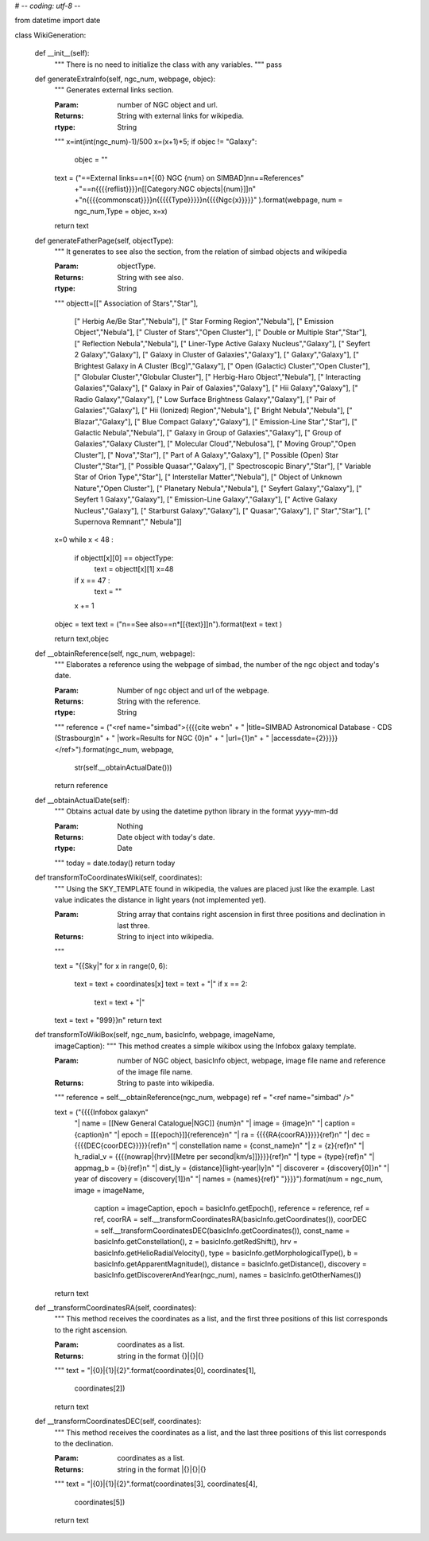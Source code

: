 # -*- coding: utf-8 -*-

from datetime import date

class WikiGeneration:



	def __init__(self):
		"""
		There is no need to initialize the class with any variables.
		"""
		pass



	def generateExtraInfo(self, ngc_num, webpage, objec):
		"""
		Generates external links section.
	 
		
		:Param: number of NGC object and url.
		:Returns: String with external links for wikipedia.
		:rtype: String 
		"""
		x=int(int(ngc_num)-1)/500
		x=(x+1)*5;
		if objec != "Galaxy":
			objec = ""
		text = ("==External links==\n*[{0} NGC {num} on SIMBAD]\n\n==References"
				+"==\n{{{{reflist}}}}\n[[Category:NGC objects|{num}]]\n"
				+"\n{{{{commonscat}}}}\n{{{{{Type}}}}}\n{{{{Ngc{x}}}}}"
				).format(webpage, num = ngc_num,Type = objec, x=x)
		
		

		return text

	def generateFatherPage(self, objectType):
		"""
		It generates to see also the section, from the relation 
		of simbad objects and wikipedia
	 
		
		:Param: objectType.
		:Returns: String with see also.
		:rtype: String 
		"""
		objectt=[[" Association of Stars","Star"],
				[" Herbig Ae/Be Star","Nebula"],
				[" Star Forming Region","Nebula"],
				[" Emission Object","Nebula"],
				[" Cluster of Stars","Open Cluster"],
				[" Double or Multiple Star","Star"],
				[" Reflection Nebula","Nebula"],
				[" Liner-Type Active Galaxy Nucleus","Galaxy"],
				[" Seyfert 2 Galaxy","Galaxy"],
				[" Galaxy in Cluster of Galaxies","Galaxy"],
				[" Galaxy","Galaxy"],
				[" Brightest Galaxy in A Cluster (Bcg)","Galaxy"],
				[" Open (Galactic) Cluster","Open Cluster"],
				[" Globular Cluster","Globular Cluster"],
				[" Herbig-Haro Object","Nebula"],
				[" Interacting Galaxies","Galaxy"],
				[" Galaxy in Pair of Galaxies","Galaxy"],
				[" Hii Galaxy","Galaxy"],
				[" Radio Galaxy","Galaxy"],
				[" Low Surface Brightness Galaxy","Galaxy"],
				[" Pair of Galaxies","Galaxy"],
				[" Hii (Ionized) Region","Nebula"],
				[" Bright Nebula","Nebula"],
				[" Blazar","Galaxy"],
				[" Blue Compact Galaxy","Galaxy"],
				[" Emission-Line Star","Star"],
				[" Galactic Nebula","Nebula"],
				[" Galaxy in Group of Galaxies","Galaxy"],
				[" Group of Galaxies","Galaxy Cluster"],
				[" Molecular Cloud","Nebulosa"],
				[" Moving Group","Open Cluster"],
				[" Nova","Star"],
				[" Part of A Galaxy","Galaxy"],
				[" Possible (Open) Star Cluster","Star"],
				[" Possible Quasar","Galaxy"],
				[" Spectroscopic Binary","Star"],
				[" Variable Star of Orion Type","Star"],
				[" Interstellar Matter","Nebula"],
				[" Object of Unknown Nature","Open Cluster"],
				[" Planetary Nebula","Nebula"],
				[" Seyfert Galaxy","Galaxy"],
				[" Seyfert 1 Galaxy","Galaxy"],
				[" Emission-Line Galaxy","Galaxy"],
				[" Active Galaxy Nucleus","Galaxy"],
				[" Starburst Galaxy","Galaxy"],
				[" Quasar","Galaxy"],
				[" Star","Star"],
				[" Supernova Remnant"," Nebula"]]

		x=0	
		while x < 48 :
			if objectt[x][0] == objectType:
				text = objectt[x][1]
				x=48
			if x == 47 :
				text = ""
			x += 1
		objec = text
		text = ("\n==See also==\n*[[{text}]]\n").format(text = text )

		return text,objec


	def __obtainReference(self, ngc_num, webpage):
		"""
		Elaborates a reference using the webpage of simbad, the number of the
		ngc object and today's date.

		
		:Param: Number of ngc object and url of the webpage.
		:Returns: String with the reference.
		:rtype: String 
		"""
		reference = ("<ref name=\"simbad\">{{{{cite web\n" +
		"  |title=SIMBAD Astronomical Database - CDS (Strasbourg)\n" +
		"  |work=Results for NGC {0}\n" + 
		"  |url={1}\n" + 
		"  |accessdate={2}}}}}</ref>").format(ngc_num, webpage,
				str(self.__obtainActualDate()))
		return reference



	def __obtainActualDate(self):
		"""
		Obtains actual date by using the datetime python library in the format
		yyyy-mm-dd

		
		:Param: Nothing
		:Returns: Date object with today's date.
		:rtype: Date
		"""
		today = date.today()
		return today



	def transformToCoordinatesWiki(self, coordinates):
		"""
		Using the SKY_TEMPLATE found in wikipedia, the values are placed
	 	just like the example.  Last value indicates the distance in light
	 	years (not implemented yet).

		
		:Param: String array that contains right ascension in first three positions
			        and declination in last three.
		:Returns: String to inject into wikipedia.
		"""

		text = "{{Sky|"
		for x in range(0, 6):
			text = text + coordinates[x]
			text = text + "|"
			if x == 2:
				text = text + "|"
		text = text + "999}}\n"
		return text



	def transformToWikiBox(self, ngc_num, basicInfo, webpage, imageName,
		imageCaption):
		"""
		This method creates a simple wikibox using the Infobox galaxy template.

		
		:Param: number of NGC object, basicInfo object, webpage, image
			file name and reference of the image file name.
		:Returns: String to paste into wikipedia.
		"""
		reference = self.__obtainReference(ngc_num, webpage)
		ref = "<ref name=\"simbad\" />"

		text = ("{{{{Infobox galaxy\n"
			"| name = [[New General Catalogue|NGC]] {num}\n"
			"| image = {image}\n"
			"| caption = {caption}\n"
			"| epoch = [[{epoch}]]{reference}\n"
			"| ra = {{{{RA{coorRA}}}}}{ref}\n"
			"| dec = {{{{DEC{coorDEC}}}}}{ref}\n"
			"| constellation name = {const_name}\n"
			"| z = {z}{ref}\n"
			"| h_radial_v = {{{{nowrap|{hrv}[[Metre per second|km/s]]}}}}{ref}\n"
			"| type = {type}{ref}\n"
			"| appmag_b = {b}{ref}\n"
			"| dist_ly = {distance}[light-year|ly]\n"
			"| discoverer = {discovery[0]}\n"
			"| year of discovery = {discovery[1]}\n"			
			"| names = {names}{ref}"
			"}}}}").format(num = ngc_num, image = imageName,
				caption = imageCaption, epoch = basicInfo.getEpoch(),
				reference = reference, ref = ref,
				coorRA = self.__transformCoordinatesRA(basicInfo.getCoordinates()),
				coorDEC = self.__transformCoordinatesDEC(basicInfo.getCoordinates()),
				const_name = basicInfo.getConstellation(),
				z = basicInfo.getRedShift(),
				hrv = basicInfo.getHelioRadialVelocity(),
				type = basicInfo.getMorphologicalType(),
				b = basicInfo.getApparentMagnitude(),
				distance = basicInfo.getDistance(),
				discovery = basicInfo.getDiscovererAndYear(ngc_num),
				names = basicInfo.getOtherNames())
		return text



	def __transformCoordinatesRA(self, coordinates):
		"""
		This method receives the coordinates as a list, and the first
		three positions of this list corresponds to the right ascension.

		:Param: coordinates as a list.
		:Returns: string in the format {}|{}|{}
		"""
		text = "|{0}|{1}|{2}".format(coordinates[0], coordinates[1],
			coordinates[2])
		return text



	def __transformCoordinatesDEC(self, coordinates):
		"""
		This method receives the coordinates as a list, and the
		last three positions of this list corresponds to the declination.

		:Param: coordinates as a list.
		:Returns: string in the format |{}|{}|{}
		"""
		text = "|{0}|{1}|{2}".format(coordinates[3], coordinates[4],
			coordinates[5])
		return text
